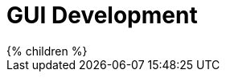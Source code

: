 = GUI Development
:page-wiki-name: GUI Development
:page-wiki-metadata-create-user: semancik
:page-wiki-metadata-create-date: 2016-02-10T16:35:24.046+01:00
:page-wiki-metadata-modify-user: semancik
:page-wiki-metadata-modify-date: 2016-02-10T16:35:24.046+01:00

++++
{% children %}
++++